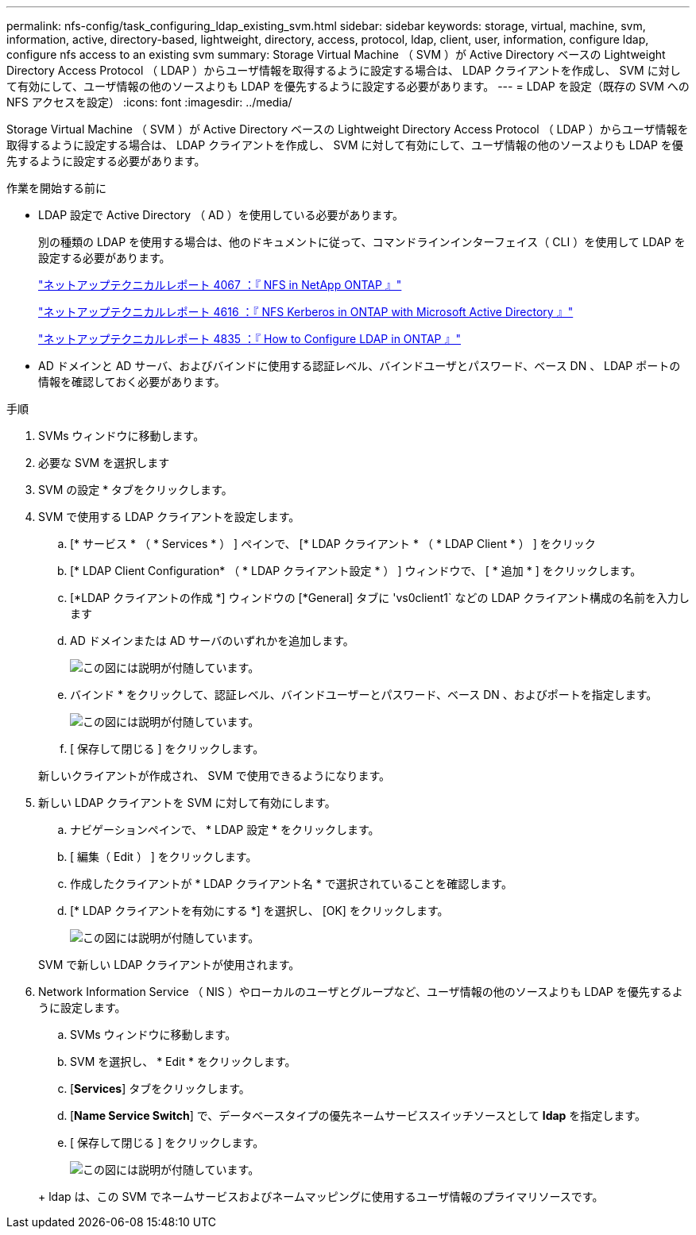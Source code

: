 ---
permalink: nfs-config/task_configuring_ldap_existing_svm.html 
sidebar: sidebar 
keywords: storage, virtual, machine, svm, information, active, directory-based, lightweight, directory, access, protocol, ldap, client, user, information, configure ldap, configure nfs access to an existing svm 
summary: Storage Virtual Machine （ SVM ）が Active Directory ベースの Lightweight Directory Access Protocol （ LDAP ）からユーザ情報を取得するように設定する場合は、 LDAP クライアントを作成し、 SVM に対して有効にして、ユーザ情報の他のソースよりも LDAP を優先するように設定する必要があります。 
---
= LDAP を設定（既存の SVM への NFS アクセスを設定）
:icons: font
:imagesdir: ../media/


[role="lead"]
Storage Virtual Machine （ SVM ）が Active Directory ベースの Lightweight Directory Access Protocol （ LDAP ）からユーザ情報を取得するように設定する場合は、 LDAP クライアントを作成し、 SVM に対して有効にして、ユーザ情報の他のソースよりも LDAP を優先するように設定する必要があります。

.作業を開始する前に
* LDAP 設定で Active Directory （ AD ）を使用している必要があります。
+
別の種類の LDAP を使用する場合は、他のドキュメントに従って、コマンドラインインターフェイス（ CLI ）を使用して LDAP を設定する必要があります。

+
https://www.netapp.com/pdf.html?item=/media/10720-tr-4067.pdf["ネットアップテクニカルレポート 4067 ：『 NFS in NetApp ONTAP 』"^]

+
https://www.netapp.com/pdf.html?item=/media/19384-tr-4616.pdf["ネットアップテクニカルレポート 4616 ：『 NFS Kerberos in ONTAP with Microsoft Active Directory 』"^]

+
https://www.netapp.com/pdf.html?item=/media/19423-tr-4835.pdf["ネットアップテクニカルレポート 4835 ：『 How to Configure LDAP in ONTAP 』"^]

* AD ドメインと AD サーバ、およびバインドに使用する認証レベル、バインドユーザとパスワード、ベース DN 、 LDAP ポートの情報を確認しておく必要があります。


.手順
. SVMs ウィンドウに移動します。
. 必要な SVM を選択します
. SVM の設定 * タブをクリックします。
. SVM で使用する LDAP クライアントを設定します。
+
.. [* サービス * （ * Services * ） ] ペインで、 [* LDAP クライアント * （ * LDAP Client * ） ] をクリック
.. [* LDAP Client Configuration* （ * LDAP クライアント設定 * ） ] ウィンドウで、 [ * 追加 * ] をクリックします。
.. [*LDAP クライアントの作成 *] ウィンドウの [*General] タブに 'vs0client1` などの LDAP クライアント構成の名前を入力します
.. AD ドメインまたは AD サーバのいずれかを追加します。
+
image::../media/ldap_client_creation_general_tab_nfs.gif[この図には説明が付随しています。]

.. バインド * をクリックして、認証レベル、バインドユーザーとパスワード、ベース DN 、およびポートを指定します。
+
image::../media/ldap_client_creation_binding_tab_nfs.gif[この図には説明が付随しています。]

.. [ 保存して閉じる ] をクリックします。


+
新しいクライアントが作成され、 SVM で使用できるようになります。

. 新しい LDAP クライアントを SVM に対して有効にします。
+
.. ナビゲーションペインで、 * LDAP 設定 * をクリックします。
.. [ 編集（ Edit ） ] をクリックします。
.. 作成したクライアントが * LDAP クライアント名 * で選択されていることを確認します。
.. [* LDAP クライアントを有効にする *] を選択し、 [OK] をクリックします。
+
image::../media/ldap_svm_configuration_active_ldap_client_nfs.gif[この図には説明が付随しています。]



+
SVM で新しい LDAP クライアントが使用されます。

. Network Information Service （ NIS ）やローカルのユーザとグループなど、ユーザ情報の他のソースよりも LDAP を優先するように設定します。
+
.. SVMs ウィンドウに移動します。
.. SVM を選択し、 * Edit * をクリックします。
.. [*Services*] タブをクリックします。
.. [*Name Service Switch*] で、データベースタイプの優先ネームサービススイッチソースとして *ldap* を指定します。
.. [ 保存して閉じる ] をクリックします。


+
image::../media/name_services_ldap_priority_nfs.gif[この図には説明が付随しています。]

+
+ ldap は、この SVM でネームサービスおよびネームマッピングに使用するユーザ情報のプライマリソースです。


